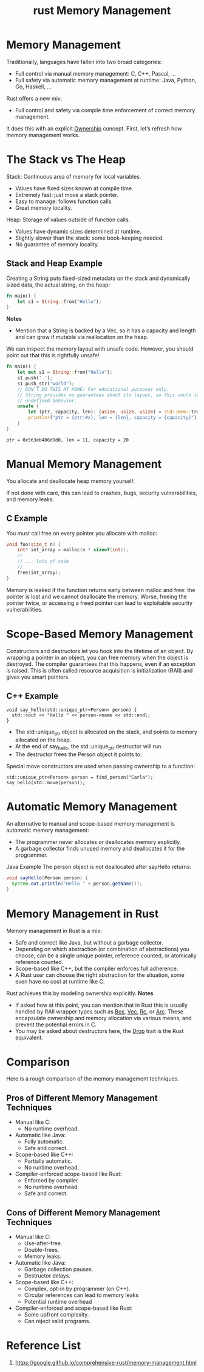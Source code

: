 :PROPERTIES:
:ID:       f57c76ee-9d8d-4ad4-ba54-cb5621f37fdc
:END:
#+title: rust Memory Management
#+filetags:
* Memory Management
Traditionally, languages have fallen into two broad categories:

+ Full control via manual memory management: C, C++, Pascal, …
+ Full safety via automatic memory management at runtime: Java, Python, Go, Haskell, …

Rust offers a new mix:
+ Full control and safety via compile time enforcement of correct memory management.

It does this with an explicit [[id:dd300cbb-7558-4589-90b9-f8a1a697bceb][Ownership]] concept.
First, let’s refresh how memory management works.

* The Stack vs The Heap
Stack: Continuous area of memory for local variables.
+ Values have fixed sizes known at compile time.
+ Extremely fast: just move a stack pointer.
+ Easy to manage: follows function calls.
+ Great memory locality.

Heap: Storage of values outside of function calls.
+ Values have dynamic sizes determined at runtime.
+ Slightly slower than the stack: some book-keeping needed.
+ No guarantee of memory locality.

** Stack and Heap Example
Creating a String puts fixed-sized metadata on the stack and dynamically sized data, the actual string, on the heap:
#+begin_src rust
fn main() {
    let s1 = String::from("Hello");
}
#+end_src

[[https://res.cloudinary.com/dkvj6mo4c/image/upload/v1690955864/rust/stack_heap_fprowe.png]]

*Notes*
+ Mention that a String is backed by a Vec, so it has a capacity and length and can grow if mutable via reallocation on the heap.

We can inspect the memory layout with unsafe code. However, you should point out that this is rightfully unsafe!
#+begin_src rust
fn main() {
    let mut s1 = String::from("Hello");
    s1.push(' ');
    s1.push_str("world");
    // DON'T DO THIS AT HOME! For educational purposes only.
    // String provides no guarantees about its layout, so this could lead to
    // undefined behavior.
    unsafe {
        let (ptr, capacity, len): (usize, usize, usize) = std::mem::transmute(s1);
        println!("ptr = {ptr:#x}, len = {len}, capacity = {capacity}");
    }
}
#+end_src
#+begin_src output
ptr = 0x563eb406d9d0, len = 11, capacity = 20
#+end_src

* Manual Memory Management
You allocate and deallocate heap memory yourself.

If not done with care, this can lead to crashes, bugs, security vulnerabilities, and memory leaks.

** C Example
You must call free on every pointer you allocate with malloc:
#+begin_src c
void foo(size_t n) {
    int* int_array = malloc(n * sizeof(int));
    //
    // ... lots of code
    //
    free(int_array);
}
#+end_src
Memory is leaked if the function returns early between malloc and free: the pointer is lost and we cannot deallocate the memory. Worse, freeing the pointer twice, or accessing a freed pointer can lead to exploitable security vulnerabilities.

* Scope-Based Memory Management
Constructors and destructors let you hook into the lifetime of an object.
By wrapping a pointer in an object, you can free memory when the object is destroyed. The compiler guarantees that this happens, even if an exception is raised.
This is often called resource acquisition is initialization (RAII) and gives you smart pointers.

** C++ Example
#+begin_src c++
void say_hello(std::unique_ptr<Person> person) {
  std::cout << "Hello " << person->name << std::endl;
}
#+end_src
+ The std::unique_ptr object is allocated on the stack, and points to memory allocated on the heap.
+ At the end of say_hello, the std::unique_ptr destructor will run.
+ The destructor frees the Person object it points to.

Special move constructors are used when passing ownership to a function:
#+begin_src c++
std::unique_ptr<Person> person = find_person("Carla");
say_hello(std::move(person));
#+end_src

* Automatic Memory Management
An alternative to manual and scope-based memory management is automatic memory management:
+ The programmer never allocates or deallocates memory explicitly.
+ A garbage collector finds unused memory and deallocates it for the programmer.

Java Example
The person object is not deallocated after sayHello returns:
#+begin_src java
void sayHello(Person person) {
  System.out.println("Hello " + person.getName());
}
#+end_src

* Memory Management in Rust
Memory management in Rust is a mix:
+ Safe and correct like Java, but without a garbage collector.
+ Depending on which abstraction (or combination of abstractions) you choose, can be a single unique pointer, reference counted, or atomically reference counted.
+ Scope-based like C++, but the compiler enforces full adherence.
+ A Rust user can choose the right abstraction for the situation, some even have no cost at runtime like C.

Rust achieves this by modeling ownership explicitly.
*Notes*
+ If asked how at this point, you can mention that in Rust this is usually handled by RAII wrapper types such as [[id:388e0682-0ca4-4977-8dd5-7214a46436f2][Box]], [[id:8d5ca94c-410b-46ec-8185-91ae622b3080][Vec]], [[id:92683c63-7dd1-436f-83a3-9f8e15a8b0ed][Rc]], or [[id:fdc4eef1-2489-42be-b711-bece8b641215][Arc]]. These encapsulate ownership and memory allocation via various means, and prevent the potential errors in C.
+ You may be asked about destructors here, the [[id:85f92ae3-8104-4959-9542-84c075dbba55][Drop]] trait is the Rust equivalent.

* Comparison
Here is a rough comparison of the memory management techniques.
** Pros of Different Memory Management Techniques
+ Manual like C:
  + No runtime overhead.
+ Automatic like Java:
  + Fully automatic.
  + Safe and correct.
+ Scope-based like C++:
    + Partially automatic.
    + No runtime overhead.
+ Compiler-enforced scope-based like Rust:
    + Enforced by compiler.
    + No runtime overhead.
    + Safe and correct.
** Cons of Different Memory Management Techniques
+ Manual like C:
    + Use-after-free.
    + Double-frees.
    + Memory leaks.
+ Automatic like Java:
    + Garbage collection pauses.
    + Destructor delays.
+ Scope-based like C++:
    + Complex, opt-in by programmer (on C++).
    + Circular references can lead to memory leaks
    + Potential runtime overhead
+ Compiler-enforced and scope-based like Rust:
    + Some upfront complexity.
    + Can reject valid programs.

* Reference List
1. https://google.github.io/comprehensive-rust/memory-management.html
